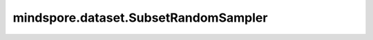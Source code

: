 mindspore.dataset.SubsetRandomSampler
======================================

.. py:class:: mindspore.dataset.SubsetRandomSampler(indices, num_samples=None)

    给定样本的索引序列，从序列中随机获取索引对数据集进行采样。

    **参数：**

    - **indices** (Iterable): 样本索引的序列（除了string类型外的任意Python可迭代对象类型）。
    - **num_samples** (int, 可选): 获取的样本数，可用于部分获取采样得到的样本。默认值：None，获取采样到的所有样本。

    **异常：**

    - **TypeError** `indices` 的类型不是int。
    - **TypeError** `num_samples` 的类型不是int。
    - **ValueError** `num_samples` 为负值。

    .. include:: mindspore.dataset.BuiltinSampler.rst
